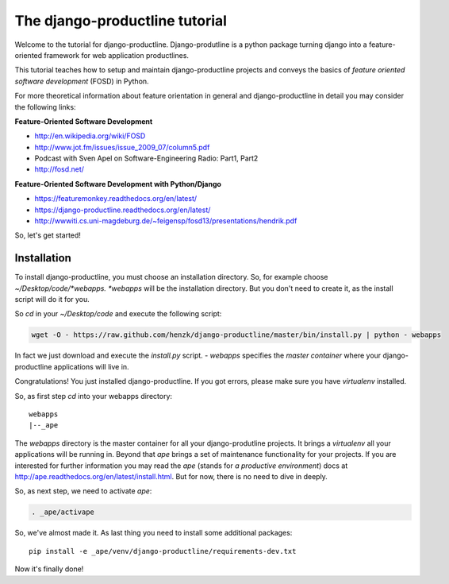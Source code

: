 


The django-productline tutorial
###########################################


Welcome to the tutorial for django-productline.
Django-produtline is a python package turning django 
into a feature-oriented framework for web application productlines.

This tutorial teaches how to setup and maintain
django-productline projects and conveys the basics
of *feature oriented software development* (FOSD) in Python.

For more theoretical information about feature orientation
in general and django-productline in detail you may consider
the following links:


**Feature-Oriented Software Development**

* http://en.wikipedia.org/wiki/FOSD
* http://www.jot.fm/issues/issue_2009_07/column5.pdf
* Podcast with Sven Apel on Software-Engineering Radio: Part1, Part2
* http://fosd.net/


**Feature-Oriented Software Development with Python/Django**

* https://featuremonkey.readthedocs.org/en/latest/
* https://django-productline.readthedocs.org/en/latest/
* http://wwwiti.cs.uni-magdeburg.de/~feigensp/fosd13/presentations/hendrik.pdf


So, let's get started!


Installation
======================================

To install django-productline, you must choose an installation
directory. So, for example choose *~/Desktop/code/*webapps.
*webapps* will be the installation directory. But you don't need
to create it, as the install script will do it for you.

So *cd* in your *~/Desktop/code* and execute the following script:

.. code::

    wget -O - https://raw.github.com/henzk/django-productline/master/bin/install.py | python - webapps

In fact we just download and execute the *install.py* script. *- webapps* 
specifies the *master container* where your django-productline applications
will live in.

Congratulations! You just installed django-productline.
If you got errors, please make sure you have *virtualenv* installed.



So, as first step *cd* into your webapps directory::

    webapps
    |--_ape
  
The *webapps* directory is the master container for all your django-produtline projects. 
It brings a *virtualenv* all your applications will be running in.
Beyond that *ape* brings a set of maintenance functionality for your projects.
If you are interested for further information you may read 
the *ape* (stands for *a productive environment*)
docs at http://ape.readthedocs.org/en/latest/install.html.
But for now, there is no need to dive in deeply.

So, as next step, we need to activate *ape*:

.. code::

    . _ape/activape
    

.. image:: ../img/ape.png
    :align: center
    :width: 60%
    :alt: fig1


So, we've almost made it. As last thing you need to install
some additional packages::

    pip install -e _ape/venv/django-productline/requirements-dev.txt
    
Now it's finally done!























